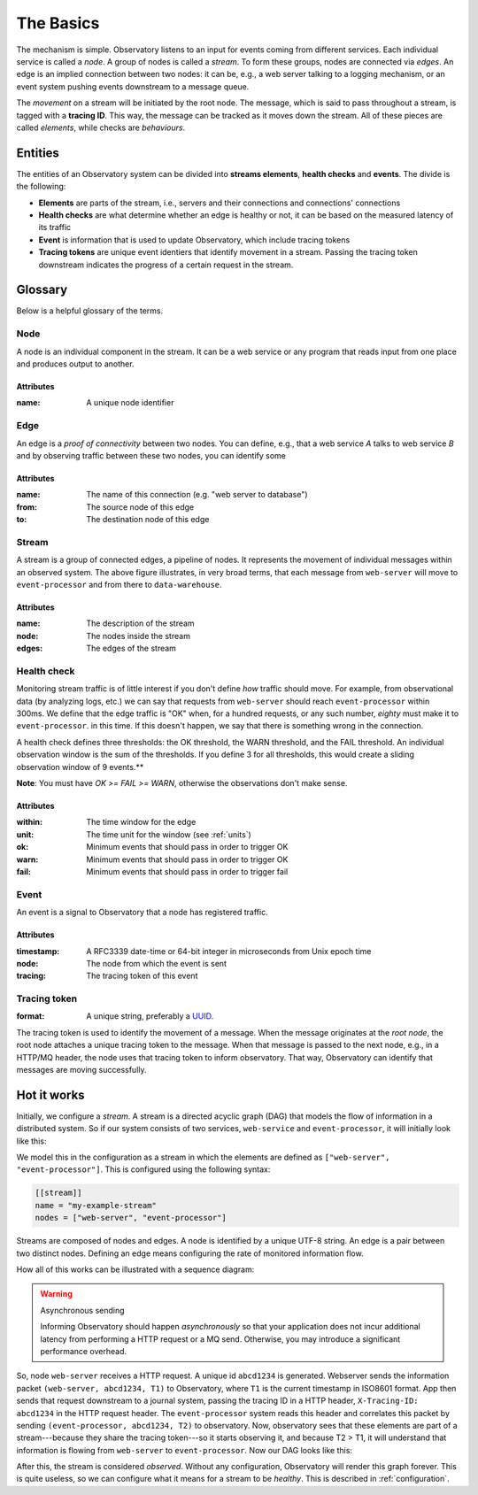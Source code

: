 .. _overview:

============
 The Basics
============

The mechanism is simple. Observatory listens to an input for events coming from different
services. Each individual service is called a *node*. A group of nodes is called a *stream*. To form
these groups, nodes are connected via *edges*. An edge is an implied connection between two nodes:
it can be, e.g., a web server talking to a logging mechanism, or an event system pushing events
downstream to a message queue.

The *movement* on a stream will be initiated by the root node. The message, which is said to pass
throughout a stream, is tagged with a **tracing ID**. This way, the message can be tracked as it
moves down the stream. All of these pieces are called *elements*, while checks are *behaviours*.

Entities
--------

The entities of an Observatory system can be divided into **streams elements**, **health
checks** and **events**. The divide is the following:

* **Elements** are parts of the stream, i.e., servers and their connections and connections'
  connections
* **Health checks** are what determine whether an edge is healthy or not, it can be based on the
  measured latency of its traffic
* **Event** is information that is used to update Observatory, which include tracing tokens
* **Tracing tokens** are unique event identiers that identify movement in a stream. Passing the
  tracing token downstream indicates the progress of a certain request in the stream.

Glossary
--------

Below is a helpful glossary of the terms.

.. glossary::

   :ref:`node`
       An individual node in the network, e.g., a web service.

   :ref:`edge`
       A connection between two nodes, e.g., from a web service to a database, or from a database to
       a logging system

   :ref:`edge`
       A group of connected edges that define an abstract data stream, e.g. from a web service to a
       database to a logging system

   :ref:`health_check`
       How to identify whether individual edge traffic is healthy or not

   :ref:`event`
       Information used to tell Observatory traffic has occurred

   :ref:`tracing_token`
       A unique tracing id that can be used throughout the stream to identify data moving accross
       the stream

.. _node:

Node
++++

.. graphviz::

   digraph {
     "web-server";
   }

A node is an individual component in the stream. It can be a web service or any program that reads
input from one place and produces output to another.

Attributes
@@@@@@@@@@

:name: A unique node identifier

.. _edge:

Edge
++++

.. graphviz::

   digraph {
     rankdir=LR;
     "web-server" -> "event-processor";
   }
   
An edge is a *proof of connectivity* between two nodes. You can define, e.g., that a web service `A`
talks to web service `B` and by observing traffic between these two nodes, you can identify some

Attributes
@@@@@@@@@@

:name: The name of this connection (e.g. "web server to database")
:from: The source node of this edge
:to: The destination node of this edge

.. _stream:

Stream
++++++

.. graphviz::

   digraph {
     rankdir=LR;
     "web-server" -> "event-processor" -> "data-warehouse";
   }

A stream is a group of connected edges, a pipeline of nodes. It represents the movement of
individual messages within an observed system. The above figure illustrates, in very broad terms,
that each message from ``web-server`` will move to ``event-processor`` and from there to
``data-warehouse``.

Attributes
@@@@@@@@@@

:name: The description of the stream
:node: The nodes inside the stream
:edges: The edges of the stream

.. _health_check:

Health check
++++++++++++

Monitoring stream traffic is of little interest if you don't define *how* traffic should move. For
example, from observational data (by analyzing logs, etc.) we can say that requests from
``web-server`` should reach ``event-processor`` within 300ms. We define that the edge traffic is "OK"
when, for a hundred requests, or any such number, *eighty* must make it to ``event-processor``. in this
time. If this doesn't happen, we say that there is something wrong in the connection.

A health check defines three thresholds: the OK threshold, the WARN threshold, and the FAIL
threshold. An individual observation window is the sum of the thresholds. If you define 3 for all
thresholds, this would create a sliding observation window of 9 events.**

**Note**: You must have `OK >= FAIL >= WARN`, otherwise the observations don't make sense.

Attributes
@@@@@@@@@@

:within: The time window for the edge 
:unit: The time unit for the window (see :ref:`units`)
:ok: Minimum events that should pass in order to trigger OK
:warn: Minimum events that should pass in order to trigger OK 
:fail: Minimum events that should pass in order to trigger fail 

.. _event:

Event
+++++

An event is a signal to Observatory that a node has registered traffic. 

Attributes
@@@@@@@@@@

:timestamp: A RFC3339 date-time or 64-bit integer in microseconds from Unix epoch time
:node: The node from which the event is sent
:tracing: The tracing token of this event

.. _tracing_token:

Tracing token
+++++++++++++

:format: A unique string, preferably a `UUID <https://en.wikipedia.org/wiki/Universally_unique_identifier>`_.

The tracing token is used to identify the movement of a message. When the message originates at the
*root node*, the root node attaches a unique tracing token to the message. When that message is
passed to the next node, e.g., in a HTTP/MQ header, the node uses that tracing token to inform
observatory. That way, Observatory can identify that messages are moving successfully.

Hot it works
------------

Initially, we configure a *stream*. A stream is a directed acyclic graph (DAG) that models the flow
of information in a distributed system. So if our system consists of two services, ``web-service`` and
``event-processor``, it will initially look like this:

.. graphviz::

   digraph {
     rankdir=TB;
     "web-server"; "event-processor";
   }


We model this in the configuration as a stream in which the elements are defined as ``["web-server",
"event-processor"]``. This is configured using the following syntax:

.. code-block:: none
             
   [[stream]]
   name = "my-example-stream"
   nodes = ["web-server", "event-processor"]

Streams are composed of nodes and edges. A node is identified by a unique UTF-8 string. An edge is a
pair between two distinct nodes. Defining an edge means configuring the rate of monitored
information flow.

How all of this works can be illustrated with a sequence diagram:

.. uml:: 

   participant "Client" as C
   participant "Web Service" as WS
   participant "Event Processor" as EP
   participant "Observatory" as O #00FF88

   activate C
   C -> WS: ""GET /foo""
   activate WS
   group Asynchronously: generate tracing id
       WS --> O: ""(web-server, **abcd1234**, T1)""
       activate O
   end

   WS -> EP: POST /events ...\nX-Tracing-ID: abcd1234
   note left: tracing id\nin headers
   activate EP
   group Asynchronously: propagate upstream id
       EP --> O: ""(event-processor, **abcd1234**, T2)""
   end

   deactivate O

   WS <- EP: ""HTTP 201 Created""
   deactivate EP
   C <- WS: ""HTTP 200 OK""
   deactivate WS
   deactivate C

.. _async_warning:

.. warning:: Asynchronous sending

   Informing Observatory should happen *asynchronously* so that your application does not incur
   additional latency from performing a HTTP request or a MQ send. Otherwise, you may introduce a
   significant performance overhead.
   
So, node ``web-server`` receives a HTTP request. A unique id ``abcd1234`` is generated. Webserver
sends the information packet ``(web-server, abcd1234, T1)`` to Observatory, where ``T1`` is the current
timestamp in ISO8601 format. App then sends that request downstream to a journal system, passing the
tracing ID in a HTTP header, ``X-Tracing-ID: abcd1234`` in the HTTP request header. The ``event-processor``
system reads this header and correlates this packet by sending ``(event-processor, abcd1234, T2)`` to
observatory. Now, observatory sees that these elements are part of a stream---because they share the
tracing token---so it starts observing it, and because T2 > T1, it will understand that information
is flowing from ``web-server`` to ``event-processor``. Now our DAG looks like this:

.. graphviz::

   digraph {
     rankdir=LR;
     "web-server" -> "event-processor"[label="OK(pass=1/1 100%)", color="#00AA00"];
   }

After this, the stream is considered *observed*. Without any
configuration, Observatory will render this graph forever. This is quite
useless, so we can configure what it means for a stream to be *healthy*. This is described in
:ref:`configuration`.



